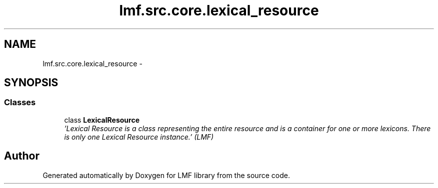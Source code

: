 .TH "lmf.src.core.lexical_resource" 3 "Fri Jul 24 2015" "LMF library" \" -*- nroff -*-
.ad l
.nh
.SH NAME
lmf.src.core.lexical_resource \- 
.SH SYNOPSIS
.br
.PP
.SS "Classes"

.in +1c
.ti -1c
.RI "class \fBLexicalResource\fP"
.br
.RI "\fI'Lexical Resource is a class representing the entire resource and is a container for one or more lexicons\&. There is only one Lexical Resource instance\&.' (LMF) \fP"
.in -1c
.SH "Author"
.PP 
Generated automatically by Doxygen for LMF library from the source code\&.
